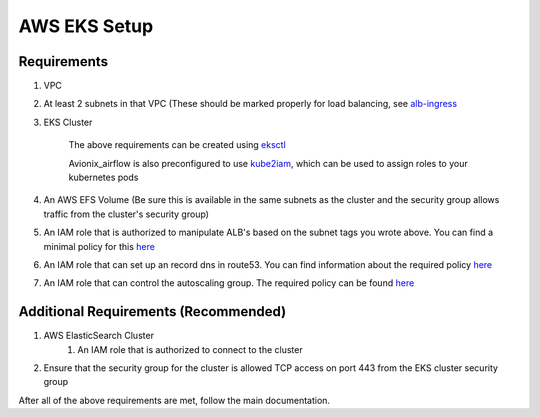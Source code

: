 AWS EKS Setup
=============

Requirements
------------

#. VPC
#. At least 2 subnets in that VPC (These should be marked properly for load balancing, see `alb-ingress <https://docs.aws.amazon.com/eks/latest/userguide/alb-ingress.html>`__
#. EKS Cluster

    The above requirements can be created using `eksctl <https://eksctl.io/>`__

    Avionix_airflow is also preconfigured to use `kube2iam <https://github.com/jtblin/kube2iam>`__,
    which can be used to assign roles to your kubernetes pods

#. An AWS EFS Volume (Be sure this is available in the same subnets as the cluster and the security group allows traffic from the cluster's security group)
#. An IAM role that is authorized to manipulate ALB's based on the subnet tags you wrote above. You can find a minimal policy for this `here <https://github.com/kubernetes-sigs/aws-alb-ingress-controller/blob/0338ed144f584c7a7738b4bf1d8ca8c827e7abb0/docs/examples/iam-policy.json#L117-L126>`__
#. An IAM role that can set up an record dns in route53. You can find information about the required policy `here <https://github.com/kubernetes-sigs/external-dns/blob/master/docs/tutorials/aws.md#iam-permissions>`__
#. An IAM role that can control the autoscaling group. The required policy can be found `here <https://docs.aws.amazon.com/eks/latest/userguide/cluster-autoscaler.html>`__

Additional Requirements (Recommended)
--------------------------------------

#. AWS ElasticSearch Cluster
    1. An IAM role that is authorized to connect to the cluster
#. Ensure that the security group for the cluster is allowed TCP access on port 443 from the EKS cluster security group


After all of the above requirements are met, follow the main documentation.



